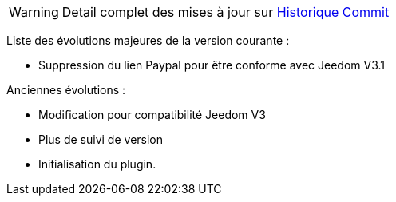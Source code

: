 WARNING: Detail complet des mises à jour sur https://github.com/guenneguezt/plugin-publiemeteo/commits/master[Historique Commit]

Liste des évolutions majeures de la version courante :

- Suppression du lien Paypal pour être conforme avec Jeedom V3.1

Anciennes évolutions :

- Modification pour compatibilité Jeedom V3
- Plus de suivi de version
- Initialisation du plugin.
